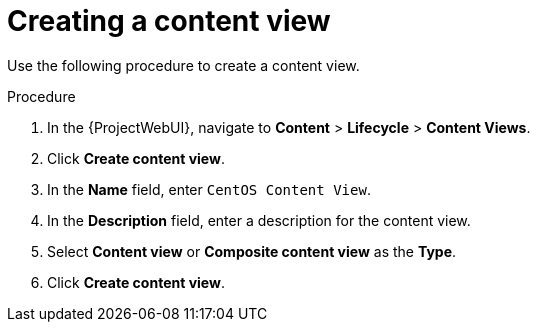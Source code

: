 [id="Creating_a_Content_View_short_{context}"]
= Creating a content view

Use the following procedure to create a content view.

.Procedure
. In the {ProjectWebUI}, navigate to *Content* > *Lifecycle* > *Content Views*.
. Click *Create content view*.
. In the *Name* field, enter `CentOS Content View`.
. In the *Description* field, enter a description for the content view.
. Select *Content view* or *Composite content view* as the *Type*.
. Click *Create content view*.
